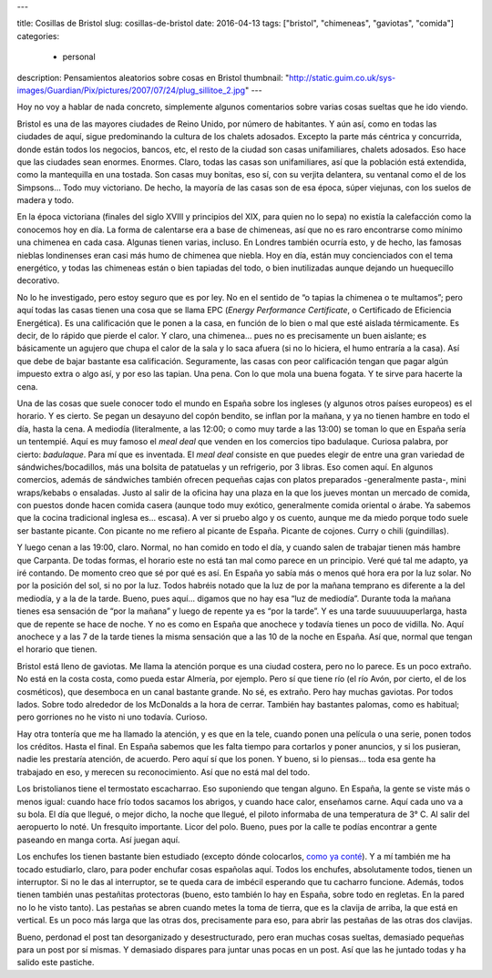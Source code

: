 ---

title: Cosillas de Bristol
slug: cosillas-de-bristol
date: 2016-04-13
tags: ["bristol", "chimeneas", "gaviotas", "comida"]
categories:
  - personal
description: Pensamientos aleatorios sobre cosas en Bristol
thumbnail: "http://static.guim.co.uk/sys-images/Guardian/Pix/pictures/2007/07/24/plug_sillitoe_2.jpg"
---

Hoy no voy a hablar de nada concreto, simplemente algunos comentarios
sobre varias cosas sueltas que he ido viendo.

Bristol es una de las mayores ciudades de Reino Unido, por número de
habitantes. Y aún así, como en todas las ciudades de aquí, sigue
predominando la cultura de los chalets adosados. Excepto la parte más
céntrica y concurrida, donde están todos los negocios, bancos, etc, el
resto de la ciudad son casas unifamiliares, chalets adosados. Eso hace
que las ciudades sean enormes. Enormes. Claro, todas las casas son
unifamiliares, así que la población está extendida, como la
mantequilla en una tostada. Son casas muy bonitas, eso sí, con su
verjita delantera, su ventanal como el de los Simpsons… Todo muy
victoriano. De hecho, la mayoría de las casas son de esa época, súper
viejunas, con los suelos de madera y todo.

.. TEASER_END

En la época victoriana (finales del siglo XVIII y principios del XIX,
para quien no lo sepa) no existía la calefacción como la conocemos hoy
en día. La forma de calentarse era a base de chimeneas, así que no es
raro encontrarse como mínimo una chimenea en cada casa. Algunas tienen
varias, incluso. En Londres también ocurría esto, y de hecho, las
famosas nieblas londinenses eran casi más humo de chimenea que
niebla. Hoy en día, están muy concienciados con el tema energético, y
todas las chimeneas están o bien tapiadas del todo, o bien
inutilizadas aunque dejando un huequecillo decorativo.

No lo he investigado, pero estoy seguro que es por ley. No en el
sentido de “o tapias la chimenea o te multamos”; pero aquí todas las
casas tienen una cosa que se llama EPC (*Energy Performance
Certificate*, o Certificado de Eficiencia Energética). Es una
calificación que le ponen a la casa, en función de lo bien o mal que
esté aislada térmicamente. Es decir, de lo rápido que pierde el
calor. Y claro, una chimenea… pues no es precisamente un buen
aislante; es básicamente un agujero que chupa el calor de la sala y lo
saca afuera (si no lo hiciera, el humo entraría a la casa). Así que
debe de bajar bastante esa calificación. Seguramente, las casas con
peor calificación tengan que pagar algún impuesto extra o algo así, y
por eso las tapian. Una pena. Con lo que mola una buena fogata. Y te
sirve para hacerte la cena.

Una de las cosas que suele conocer todo el mundo en España sobre los
ingleses (y algunos otros países europeos) es el horario. Y es
cierto. Se pegan un desayuno del copón bendito, se inflan por la
mañana, y ya no tienen hambre en todo el día, hasta la cena. A
mediodía (literalmente, a las 12:00; o como muy tarde a las 13:00) se
toman lo que en España sería un tentempié. Aquí es muy famoso el *meal
deal* que venden en los comercios tipo badulaque. Curiosa palabra, por
cierto: *badulaque*. Para mí que es inventada. El *meal deal* consiste
en que puedes elegir de entre una gran variedad de
sándwiches/bocadillos, más una bolsita de patatuelas y un refrigerio,
por 3 libras. Eso comen aquí. En algunos comercios, además de
sándwiches también ofrecen pequeñas cajas con platos preparados
-generalmente pasta-, mini wraps/kebabs o ensaladas. Justo al salir de
la oficina hay una plaza en la que los jueves montan un mercado de
comida, con puestos donde hacen comida casera (aunque todo muy
exótico, generalmente comida oriental o árabe. Ya sabemos que la
cocina tradicional inglesa es… escasa). A ver si pruebo algo y os
cuento, aunque me da miedo porque todo suele ser bastante picante. Con
picante no me refiero al picante de España. Picante de cojones. Curry
o chili (guindillas).

Y luego cenan a las 19:00, claro. Normal, no han comido en todo el
día, y cuando salen de trabajar tienen más hambre que Carpanta. De
todas formas, el horario este no está tan mal como parece en un
principio. Veré qué tal me adapto, ya iré contando. De momento creo
que sé por qué es así. En España yo sabía más o menos qué hora era por
la luz solar. No por la posición del sol, si no por la luz. Todos
habréis notado que la luz de por la mañana temprano es diferente a la
del mediodía, y a la de la tarde. Bueno, pues aquí… digamos que no hay
esa “luz de mediodía”. Durante toda la mañana tienes esa sensación de
“por la mañana” y luego de repente ya es “por la tarde”. Y es una
tarde suuuuuuperlarga, hasta que de repente se hace de noche. Y no es
como en España que anochece y todavía tienes un poco de
vidilla. No. Aquí anochece y a las 7 de la tarde tienes la misma
sensación que a las 10 de la noche en España. Así que, normal que
tengan el horario que tienen.

Bristol está lleno de gaviotas. Me llama la atención porque es una
ciudad costera, pero no lo parece. Es un poco extraño. No está en la
costa costa, como pueda estar Almería, por ejemplo. Pero sí que tiene
río (el río Avón, por cierto, el de los cosméticos), que desemboca en
un canal bastante grande. No sé, es extraño. Pero hay muchas
gaviotas. Por todos lados. Sobre todo alrededor de los McDonalds a la
hora de cerrar. También hay bastantes palomas, como es habitual; pero
gorriones no he visto ni uno todavía. Curioso.

Hay otra tontería que me ha llamado la atención, y es que en la tele,
cuando ponen una película o una serie, ponen todos los créditos. Hasta
el final. En España sabemos que les falta tiempo para cortarlos y
poner anuncios, y si los pusieran, nadie les prestaría atención, de
acuerdo. Pero aquí sí que los ponen. Y bueno, si lo piensas… toda esa
gente ha trabajado en eso, y merecen su reconocimiento. Así que no
está mal del todo.

Los bristolianos tiene el termostato escacharrao. Eso suponiendo que
tengan alguno. En España, la gente se viste más o menos igual: cuando
hace frío todos sacamos los abrigos, y cuando hace calor, enseñamos
carne. Aquí cada uno va a su bola. El día que llegué, o mejor dicho,
la noche que llegué, el piloto informaba de una temperatura de
3° C. Al salir del aeropuerto lo noté. Un fresquito importante. Licor
del polo. Bueno, pues por la calle te podías encontrar a gente
paseando en manga corta. Así juegan aquí.

Los enchufes los tienen bastante bien estudiado (excepto dónde
colocarlos, `como ya conté`_). Y a mí también me ha tocado estudiarlo,
claro, para poder enchufar cosas españolas aquí. Todos los enchufes,
absolutamente todos, tienen un interruptor. Si no le das al
interruptor, se te queda cara de imbécil esperando que tu cacharro
funcione. Además, todos tienen también unas pestañitas protectoras
(bueno, esto también lo hay en España, sobre todo en regletas. En la
pared no lo he visto tanto). Las pestañas se abren cuando metes la
toma de tierra, que es la clavija de arriba, la que está en
vertical. Es un poco más larga que las otras dos, precisamente para
eso, para abrir las pestañas de las otras dos clavijas.

.. _como ya conté: /posts/el-piso

Bueno, perdonad el post tan desorganizado y desestructurado, pero eran
muchas cosas sueltas, demasiado pequeñas para un post por sí mismas. Y
demasiado dispares para juntar unas pocas en un post. Así que las he
juntado todas y ha salido este pastiche.
